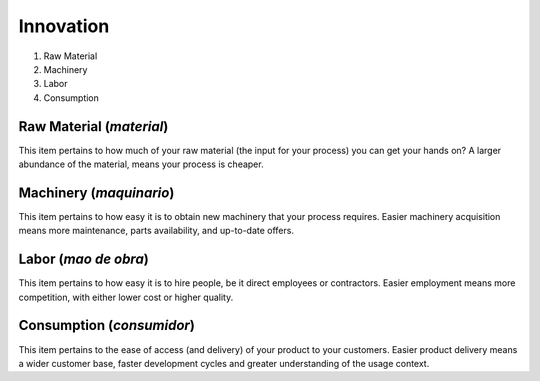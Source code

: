 Innovation
==========


1. Raw Material
2. Machinery
3. Labor
4. Consumption


Raw Material (`material`)
-------------------------

This item pertains to how much of your raw material (the input for your process) you can get your hands on?
A larger abundance of the material, means your process is cheaper.


Machinery (`maquinario`)
------------------------

This item pertains to how easy it is to obtain new machinery that your process requires.
Easier machinery acquisition means more maintenance, parts availability, and up-to-date offers.


Labor (`mao de obra`)
---------------------

This item pertains to how easy it is to hire people, be it direct employees or contractors.
Easier employment means more competition, with either lower cost or higher quality.


Consumption (`consumidor`)
--------------------------

This item pertains to the ease of access (and delivery) of your product to your customers.
Easier product delivery means a wider customer base, faster development cycles and greater understanding of the usage context.

